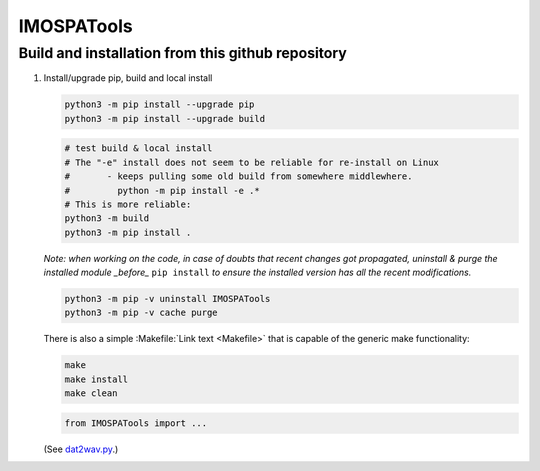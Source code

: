 =============
IMOSPATools
=============

Build and installation from this github repository
--------------------------------------------------

#. Install/upgrade pip, build and local install

   .. code-block::
  
      python3 -m pip install --upgrade pip
      python3 -m pip install --upgrade build

   .. code-block::
  
      # test build & local install
      # The "-e" install does not seem to be reliable for re-install on Linux
      #       - keeps pulling some old build from somewhere middlewhere.
      #         python -m pip install -e .*
      # This is more reliable:
      python3 -m build
      python3 -m pip install .

   .. ::
   
   *Note: when working on the code, in case of doubts that recent changes got propagated, uninstall & purge the installed module _before_* ``pip install`` *to ensure the installed version has all the recent modifications.*

   .. code-block::
     
      python3 -m pip -v uninstall IMOSPATools
      python3 -m pip -v cache purge

   There is also a simple :Makefile:`Link text <Makefile>` that is capable of the generic make functionality:

   .. code-block::

      make 
      make install
      make clean

   .. code-block::

      from IMOSPATools import ...

   (See `dat2wav.py <scripts/dat2wav.py>`_.)


